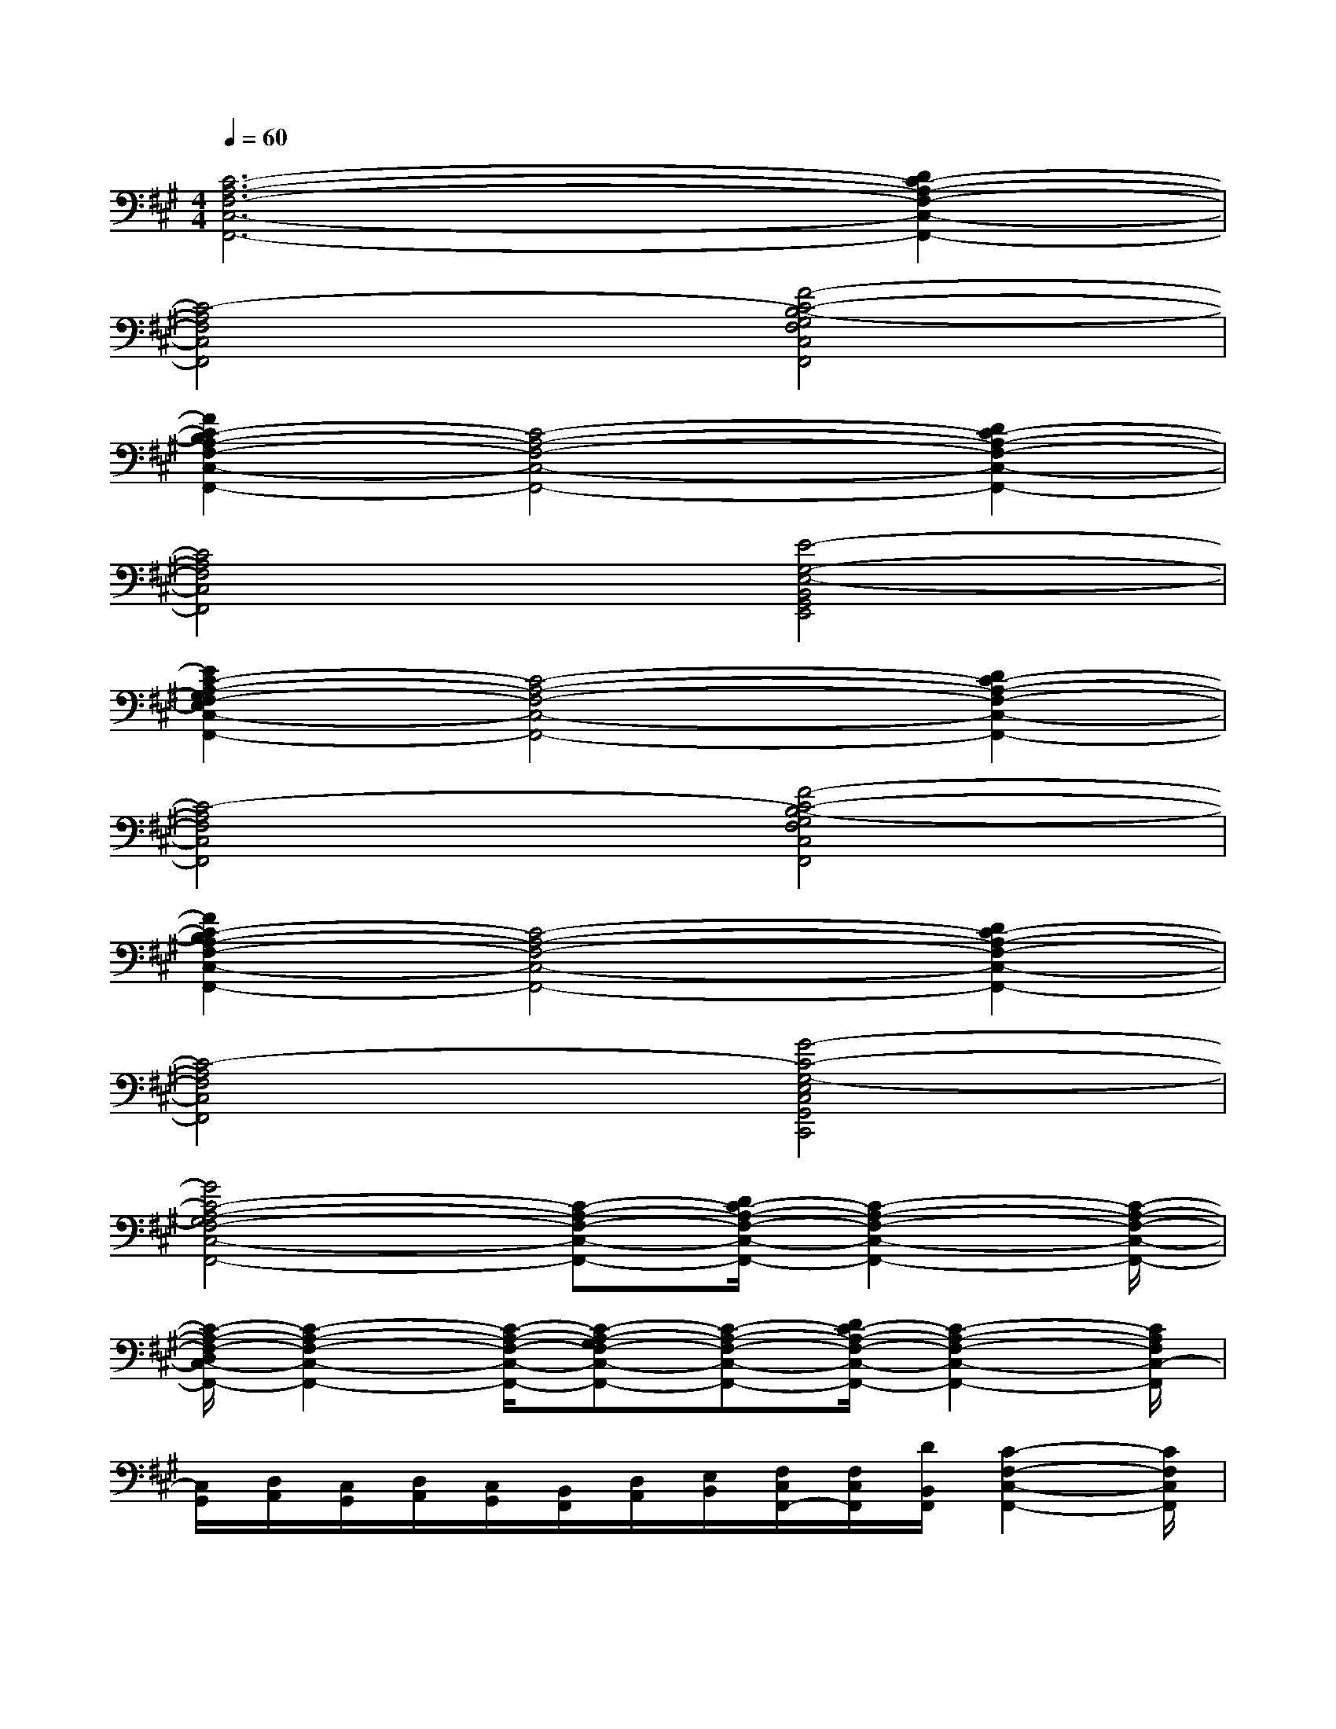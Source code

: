 X:1
T:
M:4/4
L:1/8
Q:1/4=60
K:A%3sharps
V:1
[C6-A,6-F,6-C,6-F,,6-][D2C2-A,2-F,2-C,2-F,,2-]|
[C4-A,4F,4C,4F,,4][F4-C4-B,4-G,4F,4C,4F,,4]|
[F2C2-B,2A,2-F,2-C,2-F,,2-][C4-A,4-F,4-C,4-F,,4-][D2C2-A,2-F,2-C,2-F,,2-]|
[C4A,4F,4C,4F,,4][E4-G,4-E,4-B,,4G,,4E,,4]|
[E2C2-A,2-G,2F,2-E,2C,2-F,,2-][C4-A,4-F,4-C,4-F,,4-][D2C2-A,2-F,2-C,2-F,,2-]|
[C4-A,4F,4C,4F,,4][F4-C4-B,4-G,4F,4C,4F,,4]|
[F2C2-B,2A,2-F,2-C,2-F,,2-][C4-A,4-F,4-C,4-F,,4-][D2C2-A,2-F,2-C,2-F,,2-]|
[C4-A,4F,4C,4F,,4][G4-C4-G,4-E,4C,4G,,4C,,4]|
[G4C4-A,4-G,4F,4-C,4-F,,4-][C-A,-F,-C,-F,,-][D/2C/2-A,/2-F,/2-C,/2-F,,/2-][C2-A,2-F,2-C,2-F,,2-][C/2-A,/2-F,/2-C,/2-F,,/2-]|
[C/2-A,/2-F,/2-D,/2C,/2-F,,/2-][C2-A,2-F,2-C,2-F,,2-][C/2-A,/2-F,/2-C,/2-F,,/2-][C-A,-G,F,-C,-F,,-][C-A,-F,-C,-F,,-][D/2C/2-A,/2-F,/2-C,/2-F,,/2-][C2-A,2-F,2-C,2-F,,2-][C/2A,/2F,/2C,/2-F,,/2]|
[C,/2G,,/2][D,/2A,,/2][C,/2G,,/2][D,/2A,,/2][C,/2G,,/2][B,,/2F,,/2][D,/2A,,/2][E,/2B,,/2][F,/2C,/2F,,/2-][F,/2C,/2F,,/2][D/2B,,/2F,,/2][C2-F,2-C,2-F,,2-][C/2F,/2C,/2F,,/2]|
[D,/2-A,,/2D,,/2][F,/2D,/2A,,/2D,,/2][C/2C,/2G,,/2C,,/2][A,3/2D,3/2A,,3/2D,,3/2][G,E,B,,E,,][F,/2C,/2F,,/2-][F,/2C,/2F,,/2][D/2B,,/2F,,/2][C2-F,2-C,2-F,,2-][C/2F,/2C,/2F,,/2]|
[E,/2D,/2B,,/2E,,/2][F,/2E,/2B,,/2E,,/2][C/2E,/2B,,/2E,,/2][A,E,A,,][G,/2E,/2G,,/2][B,/2E,/2G,,/2][A,/2E,/2A,,/2][F,/2C,/2F,,/2-][F,/2C,/2F,,/2][D/2B,,/2F,,/2][C2-F,2-C,2-F,,2-][C/2F,/2C,/2F,,/2]|
[D,/2-A,,/2D,,/2][F,/2D,/2A,,/2D,,/2][C/2C,/2G,,/2C,,/2][A,3/2D,3/2A,,3/2D,,3/2][G,E,B,,E,,][F,/2C,/2F,,/2-][F,/2C,/2F,,/2][D/2B,,/2F,,/2][C2-F,2-C,2-F,,2-][C/2F,/2C,/2F,,/2]|
[G,/2C,/2][A,/2C,/2][G,/2C,/2][A,/2C,/2][G,/2C,/2][F,/2C,/2][A,/2E,/2][B,/2E,/2][F,/2C,/2F,,/2-][F,/2C,/2F,,/2][D/2B,,/2F,,/2][C2-F,2-C,2-F,,2-][C/2F,/2C,/2F,,/2]|
[E,/2D,/2B,,/2E,,/2][F,/2E,/2B,,/2E,,/2][C/2E,/2B,,/2E,,/2][A,-E,A,,][A,/2E,/2G,,/2][G,/2-E,/2G,,/2][G,/2E,/2A,,/2][F,/2C,/2F,,/2-][F,/2C,/2F,,/2][D/2B,,/2F,,/2][C2-F,2-C,2-F,,2-][C/2F,/2C,/2F,,/2]